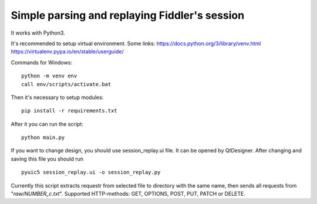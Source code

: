 Simple parsing and replaying Fiddler's session
==============================================
It works with Python3.

It's recommended to setup virtual environment. Some links:
https://docs.python.org/3/library/venv.html
https://virtualenv.pypa.io/en/stable/userguide/

Commands for Windows: ::

    python -m venv env
    call env/scripts/activate.bat



Then it's necessary to setup modules: ::

    pip install -r requirements.txt


After it you can run the script: ::

    python main.py


If you want to change design, you should use session_replay.ui file. It can be opened by QtDesigner.
After changing and saving this file you should run ::

    pyuic5 session_replay.ui -o session_replay.py

Currently this script extracts requestr from selected file to directory with the same name,
then sends all requests from "*raw/NUMBER_c.txt*".
Supported HTTP-methods: GET, OPTIONS, POST, PUT, PATCH or DELETE.

